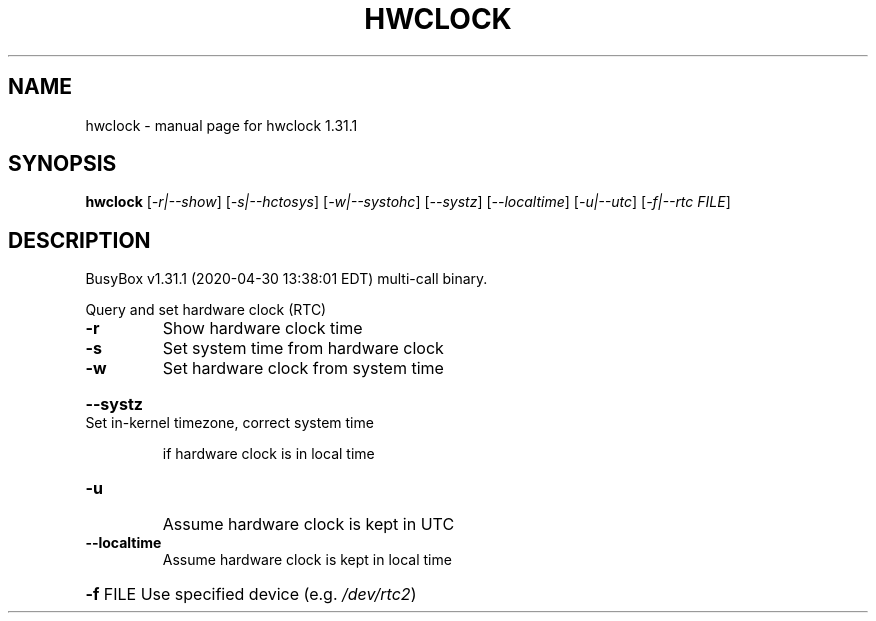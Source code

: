 .\" DO NOT MODIFY THIS FILE!  It was generated by help2man 1.47.8.
.TH HWCLOCK "1" "April 2020" "Fidelix 1.0" "User Commands"
.SH NAME
hwclock \- manual page for hwclock 1.31.1
.SH SYNOPSIS
.B hwclock
[\fI\,-r|--show\/\fR] [\fI\,-s|--hctosys\/\fR] [\fI\,-w|--systohc\/\fR] [\fI\,--systz\/\fR] [\fI\,--localtime\/\fR] [\fI\,-u|--utc\/\fR] [\fI\,-f|--rtc FILE\/\fR]
.SH DESCRIPTION
BusyBox v1.31.1 (2020\-04\-30 13:38:01 EDT) multi\-call binary.
.PP
Query and set hardware clock (RTC)
.TP
\fB\-r\fR
Show hardware clock time
.TP
\fB\-s\fR
Set system time from hardware clock
.TP
\fB\-w\fR
Set hardware clock from system time
.HP
\fB\-\-systz\fR Set in\-kernel timezone, correct system time
.IP
if hardware clock is in local time
.TP
\fB\-u\fR
Assume hardware clock is kept in UTC
.TP
\fB\-\-localtime\fR
Assume hardware clock is kept in local time
.HP
\fB\-f\fR FILE Use specified device (e.g. \fI\,/dev/rtc2\/\fP)
